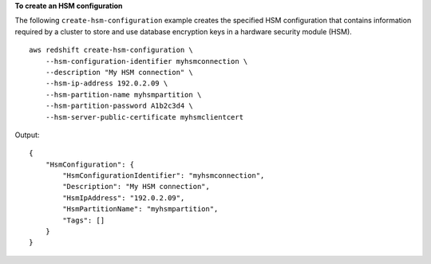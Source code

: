 **To create an HSM configuration**

The following ``create-hsm-configuration`` example creates the specified HSM configuration that contains information required by a cluster to store and use database encryption keys in a hardware security module (HSM). ::

    aws redshift create-hsm-configuration \
        --hsm-configuration-identifier myhsmconnection \
        --description "My HSM connection" \
        --hsm-ip-address 192.0.2.09 \
        --hsm-partition-name myhsmpartition \
        --hsm-partition-password A1b2c3d4 \
        --hsm-server-public-certificate myhsmclientcert

Output::

    {
        "HsmConfiguration": {
            "HsmConfigurationIdentifier": "myhsmconnection",
            "Description": "My HSM connection",
            "HsmIpAddress": "192.0.2.09",
            "HsmPartitionName": "myhsmpartition",
            "Tags": []
        }
    }
